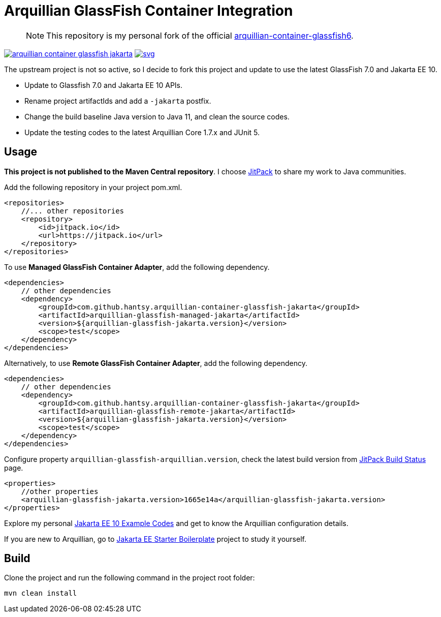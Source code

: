 = Arquillian GlassFish Container Integration

> NOTE: This repository is my personal fork of the official https://github.com/arquillian/arquillian-container-glassfish6[arquillian-container-glassfish6].

image:https://jitpack.io/v/hantsy/arquillian-container-glassfish-jakarta.svg[link=https://jitpack.io/#hantsy/arquillian-container-glassfish-jakarta]
image:https://jitci.com/gh/hantsy/arquillian-container-glassfish-jakarta/svg[link=https://jitci.com/gh/hantsy/arquillian-container-glassfish-jakarta]


The upstream project is not so active, so I decide to fork this project and update to use the latest GlassFish 7.0 and Jakarta EE 10.

* Update to Glassfish 7.0 and Jakarta EE 10 APIs.
* Rename project artifactIds and add a `-jakarta` postfix.
* Change the build baseline Java version to Java 11, and clean the source codes.
* Update the testing codes to the latest Arquillian Core 1.7.x and JUnit 5.

== Usage

*This project is not published to the Maven Central repository*. I choose https://jitpack.io[JitPack] to share my work to Java communities.

Add the following repository in your project pom.xml.

```xml
<repositories>
    //... other repositories
    <repository>
        <id>jitpack.io</id>
        <url>https://jitpack.io</url>
    </repository>
</repositories>
```

To use *Managed GlassFish Container Adapter*, add the following dependency.

```xml
<dependencies>
    // other dependencies
    <dependency>
        <groupId>com.github.hantsy.arquillian-container-glassfish-jakarta</groupId>
        <artifactId>arquillian-glassfish-managed-jakarta</artifactId>
        <version>${arquillian-glassfish-jakarta.version}</version>
        <scope>test</scope>
    </dependency>
</dependencies>
```

Alternatively, to use *Remote GlassFish Container Adapter*, add the following dependency.

```xml
<dependencies>
    // other dependencies
    <dependency>
        <groupId>com.github.hantsy.arquillian-container-glassfish-jakarta</groupId>
        <artifactId>arquillian-glassfish-remote-jakarta</artifactId>
        <version>${arquillian-glassfish-jakarta.version}</version>
        <scope>test</scope>
    </dependency>
</dependencies>
```

Configure property `arquillian-glassfish-arquillian.version`, check the latest build version from https://jitpack.io/#hantsy/arquillian-container-glassfish-jakarta[JitPack Build Status] page.

```xml
<properties>
    //other properties
    <arquillian-glassfish-jakarta.version>1665e14a</arquillian-glassfish-jakarta.version>
</properties>    
```    

Explore my personal https://github.com/hantsy/jakartaee10-sandbox[Jakarta EE 10 Example Codes] and get to know the Arquillian configuration details.

If you are new to Arquillian, go to https://github.com/hantsy/jakartaee9-starter-boilerplate[Jakarta EE Starter Boilerplate] project to study it yourself.

== Build

Clone the project and run the following command in the project root folder:

```bash
mvn clean install
```

